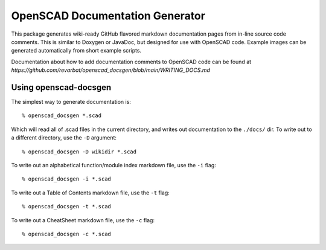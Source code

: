 ################################
OpenSCAD Documentation Generator
################################

This package generates wiki-ready GitHub flavored markdown documentation pages from in-line source
code comments.  This is similar to Doxygen or JavaDoc, but designed for use with OpenSCAD code.
Example images can be generated automatically from short example scripts.

Documentation about how to add documentation comments to OpenSCAD code can be found at
`https://github.com/revarbat/openscad_docsgen/blob/main/WRITING_DOCS.md`


Using openscad-docsgen
----------------------

The simplest way to generate documentation is::

    % openscad_docsgen *.scad

Which will read all of .scad files in the current directory, and writes out documentation to the ``./docs/`` dir.
To write out to a different directory, use the ``-D`` argument::

    % openscad_docsgen -D wikidir *.scad

To write out an alphabetical function/module index markdown file, use the ``-i`` flag::

    % openscad_docsgen -i *.scad

To write out a Table of Contents markdown file, use the ``-t`` flag::

    % openscad_docsgen -t *.scad

To write out a CheatSheet markdown file, use the ``-c`` flag::

    % openscad_docsgen -c *.scad


